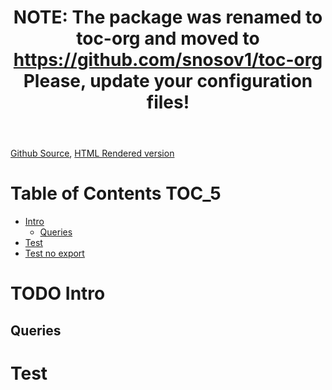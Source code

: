 #+TITLE: NOTE: The package was renamed to toc-org and moved to https://github.com/snosov1/toc-org Please, update your configuration files!

[[https://github.com/VladimirAlexiev/VladimirAlexiev.github.io/blob/master/Multisensor/validation.org][Github Source]], [[http://VladimirAlexiev.github.io/Multisensor/validation.html][HTML Rendered version]]

* Table of Contents                                                     :TOC_5:
 - [[#intro][Intro]]
   - [[#queries][Queries]]
 - [[#test][Test]]
 - [[#test-no-export][Test no export]]

* TODO Intro

** Queries
* Test
** COMMENT Hello
* Test no export :noexport:
